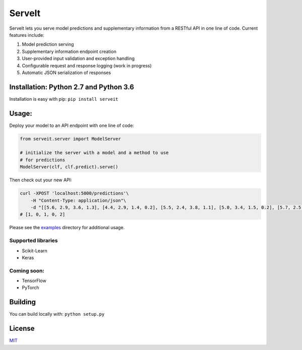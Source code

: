 ServeIt
=======

|Build Status| |Codacy Grade Badge| |Codacy Coverage Badge| |PyPI
version|

ServeIt lets you serve model predictions and supplementary information
from a RESTful API in one line of code. Current features include:

1. Model prediction serving
2. Supplementary information endpoint creation
3. User-provided input validation and exception handling
4. Configurable request and response logging (work in progress)
5. Automatic JSON serialization of responses

Installation: Python 2.7 and Python 3.6
---------------------------------------

Installation is easy with pip: ``pip install serveit``

Usage:
------

Deploy your model to an API endpoint with one line of code:

.. code:: python

    from serveit.server import ModelServer

    # initialize the server with a model and a method to use
    # for predictions
    ModelServer(clf, clf.predict).serve()

Then check out your new API:

.. code:: bash

    curl -XPOST 'localhost:5000/predictions'\
        -H "Content-Type: application/json"\
        -d "[[5.6, 2.9, 3.6, 1.3], [4.4, 2.9, 1.4, 0.2], [5.5, 2.4, 3.8, 1.1], [5.0, 3.4, 1.5, 0.2], [5.7, 2.5, 5.0, 2.0]]"
    # [1, 0, 1, 0, 2]

Please see the `examples <examples>`__ directory for additional usage.

Supported libraries
~~~~~~~~~~~~~~~~~~~

-  Scikit-Learn
-  Keras

Coming soon:
~~~~~~~~~~~~

-  TensorFlow
-  PyTorch

Building
--------

You can build locally with: ``python setup.py``

License
-------

`MIT <LICENSE.md>`__

.. |Build Status| image:: https://travis-ci.org/rtlee9/serveit.svg?branch=master
   :target: https://travis-ci.org/rtlee9/serveit
.. |Codacy Grade Badge| image:: https://api.codacy.com/project/badge/Grade/2af32a3840d5441e815f3956659b091f
   :target: https://www.codacy.com/app/ryantlee9/serveit
.. |Codacy Coverage Badge| image:: https://api.codacy.com/project/badge/Coverage/2af32a3840d5441e815f3956659b091f
   :target: https://www.codacy.com/app/ryantlee9/serveit
.. |PyPI version| image:: https://badge.fury.io/py/ServeIt.svg
   :target: https://badge.fury.io/py/ServeIt



